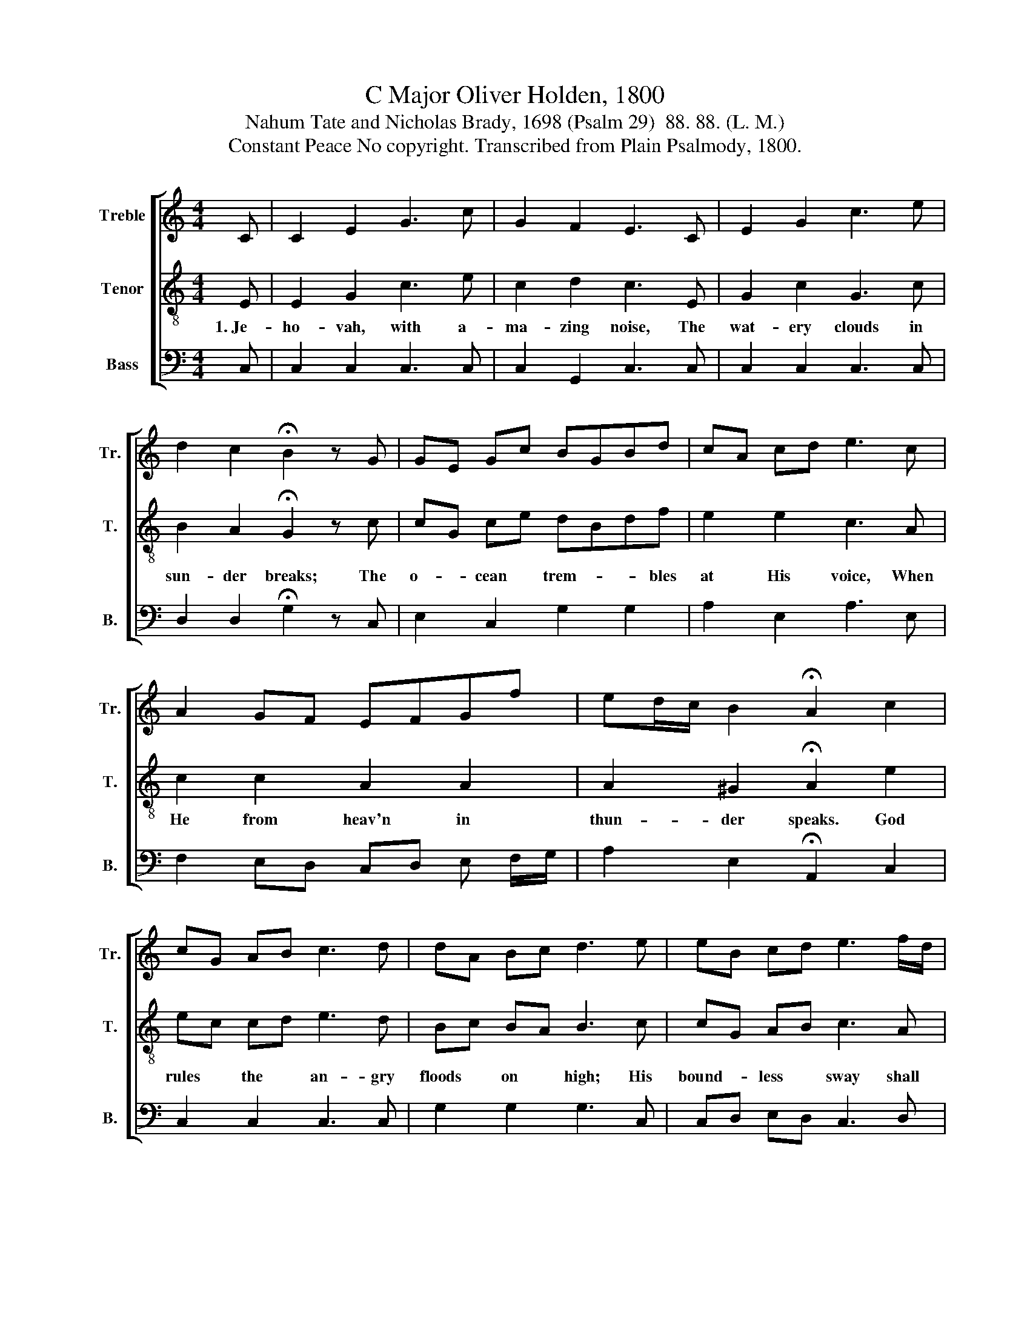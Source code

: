X:1
T:C Major Oliver Holden, 1800
T:Nahum Tate and Nicholas Brady, 1698 (Psalm 29)  88. 88. (L. M.)
T:Constant Peace No copyright. Transcribed from Plain Psalmody, 1800.
%%score [ 1 2 3 ]
L:1/8
M:4/4
K:C
V:1 treble nm="Treble" snm="Tr."
V:2 treble-8 nm="Tenor" snm="T."
V:3 bass nm="Bass" snm="B."
V:1
 C | C2 E2 G3 c | G2 F2 E3 C | E2 G2 c3 e | d2 c2 !fermata!B2 z G | GE Gc BGBd | cA cd e3 c | %7
 A2 GF EFGf | ed/c/ B2 !fermata!A2 c2 | cG AB c3 d | dA Bc d3 e | eB cd e3 f/d/ | %12
 c2 B2 !fermata!A2 z c | cG EF G3 c | GF ED E3 G | AGAB cBcf | e2 d2 c4 |] %17
V:2
 E | E2 G2 c3 e | c2 d2 c3 E | G2 c2 G3 c | B2 A2 !fermata!G2 z c | cG ce dBdf | e2 e2 c3 A | %7
w: 1.~Je-|ho- vah, with a-|ma- zing noise, The|wat- ery clouds in|sun- der breaks; The|o- * cean * trem- * * bles|at His voice, When|
 c2 c2 A2 A2 | A2 ^G2 !fermata!A2 e2 | ec cd e3 d | Bc BA B3 c | cG AB c3 A | %12
w: He from heav'n in|thun- der speaks. God|rules * the * an- gry|floods * on * high; His|bound- * less * sway shall|
 A2 ^G2 !fermata!A2 z =G | Gc cd c3 e | ed cB c3 c | c3 f e2 d2 | c2 B2 c4 |] %17
w: ne- ver cease; His|peo- * ple * He'll with|strength * sup- * ply, And|bless His own with|con- strant peace.|
V:3
 C, | C,2 C,2 C,3 C, | C,2 G,,2 C,3 C, | C,2 C,2 C,3 C, | D,2 D,2 !fermata!G,2 z C, | %5
 E,2 C,2 G,2 G,2 | A,2 E,2 A,3 E, | F,2 E,D, C,D, E, F,/G,/ | A,2 E,2 !fermata!A,,2 C,2 | %9
 C,2 C,2 C,3 C, | G,2 G,2 G,3 C, | C,D, E,D, C,3 D, | E,2 E,2 !fermata!A,,2 z C, | C,2 C,2 C,3 C, | %14
 C,2 G,,2 C,3 C, | F,E,F,G, E,2 F,2 | G,2 G,2 C,4 |] %17


